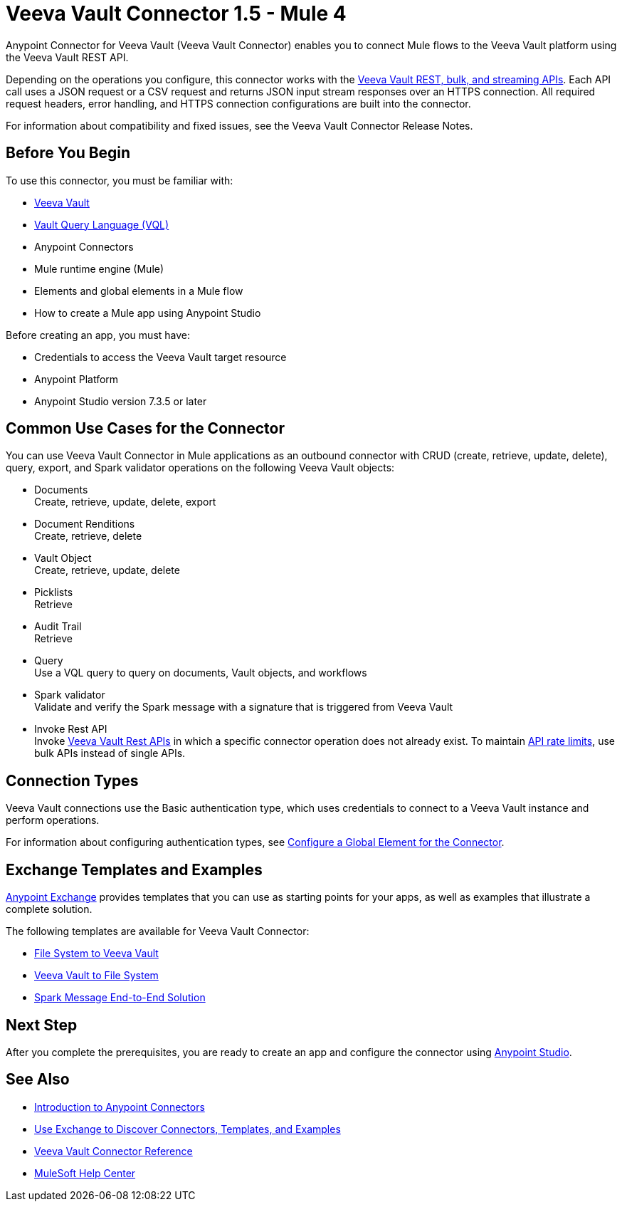 = Veeva Vault Connector 1.5 - Mule 4
:page-aliases: connectors::veevavault/veevavault-connector.adoc

Anypoint Connector for Veeva Vault (Veeva Vault Connector) enables you to connect Mule flows to the Veeva Vault platform using the Veeva Vault REST API.

Depending on the operations you configure, this connector works with the https://developer.veevavault.com/api/19.1/#authentication[Veeva Vault REST, bulk, and streaming APIs]. Each API call uses a JSON request or a CSV request and returns JSON input stream responses over an HTTPS connection. All required request headers, error handling, and HTTPS connection configurations are built into the connector.

For information about compatibility and fixed issues, see the Veeva Vault Connector Release Notes.

== Before You Begin

To use this connector, you must be familiar with:

* http://vaulthelp2.vod309.com/wordpress/vault-basics/[Veeva Vault]
* https://developer.veevavault.com/vql/#introduction-to-vault-queries[Vault Query Language (VQL)]
* Anypoint Connectors
* Mule runtime engine (Mule)
* Elements and global elements in a Mule flow
* How to create a Mule app using Anypoint Studio

Before creating an app, you must have:

* Credentials to access the Veeva Vault target resource
* Anypoint Platform
* Anypoint Studio version 7.3.5 or later

== Common Use Cases for the Connector

You can use Veeva Vault Connector in Mule applications as an outbound connector with CRUD (create, retrieve, update, delete), query, export, and Spark validator operations on the following Veeva Vault objects:

* Documents +
Create, retrieve, update, delete, export
* Document Renditions +
Create, retrieve, delete
* Vault Object +
Create, retrieve, update, delete
* Picklists +
Retrieve
* Audit Trail +
Retrieve
* Query +
Use a VQL query to query on documents, Vault objects, and workflows
* Spark validator +
Validate and verify the Spark message with a signature that is triggered from Veeva Vault
* Invoke Rest API +
Invoke https://developer.veevavault.com/api/20.1/#documents[Veeva Vault Rest APIs] in which a specific connector operation does not already exist. To maintain https://developer.veevavault.com/docs/#api-rate-limits[API rate limits], use bulk APIs instead of single APIs.

== Connection Types

Veeva Vault connections use the Basic authentication type, which uses credentials to connect to a Veeva Vault instance and perform operations.

For information about configuring authentication types, see xref:veevavault-connector-studio.adoc#configure-global-element[Configure a Global Element for the Connector].

== Exchange Templates and Examples

https://www.mulesoft.com/exchange/[Anypoint Exchange] provides templates
that you can use as starting points for your apps, as well as examples that illustrate a complete solution.

The following templates are available for Veeva Vault Connector:

* https://anypoint.mulesoft.com/exchange/org.mule.examples/filesystem-to-veeva-vault-template/[File System to Veeva Vault]
* https://anypoint.mulesoft.com/exchange/org.mule.examples/veevavault-connector-project-templates/[Veeva Vault to File System]
* https://anypoint.mulesoft.com/exchange/org.mule.examples/spark-message-solution-template/[Spark Message End-to-End Solution ]

== Next Step

After you complete the prerequisites, you are ready to create an app and configure the connector using xref:veevavault-connector-studio.adoc[Anypoint Studio].

== See Also

* xref:connectors::introduction/introduction-to-anypoint-connectors.adoc[Introduction to Anypoint Connectors]
* xref:connectors::introduction/intro-use-exchange.adoc[Use Exchange to Discover Connectors, Templates, and Examples]
* xref:veevavault-connector-reference.adoc[Veeva Vault Connector Reference]
* https://help.mulesoft.com[MuleSoft Help Center]
